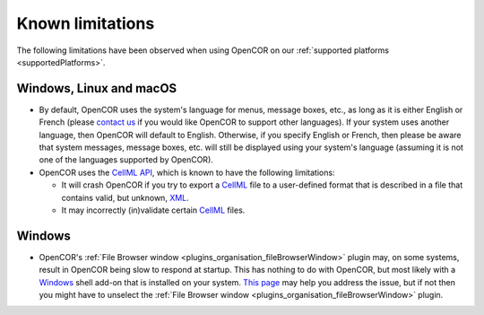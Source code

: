 .. _knownLimitations:

===================
 Known limitations
===================

The following limitations have been observed when using OpenCOR on our :ref:`supported platforms <supportedPlatforms>`.

Windows, Linux and macOS
------------------------

- By default, OpenCOR uses the system's language for menus, message boxes, etc., as long as it is either English or French (please `contact us <http://www.opencor.ws/contactUs.html>`__ if you would like OpenCOR to support other languages).
  If your system uses another language, then OpenCOR will default to English.
  Otherwise, if you specify English or French, then please be aware that system messages, message boxes, etc. will still be displayed using your system's language (assuming it is not one of the languages supported by OpenCOR).
- OpenCOR uses the `CellML API <https://github.com/cellmlapi/cellml-api/>`__, which is known to have the following limitations:

  - It will crash OpenCOR if you try to export a `CellML <https://www.cellml.org/>`__ file to a user-defined format that is described in a file that contains valid, but unknown, `XML <https://www.w3.org/XML/>`__.
  - It may incorrectly (in)validate certain `CellML <https://www.cellml.org/>`__ files.

Windows
-------

- OpenCOR's :ref:`File Browser window <plugins_organisation_fileBrowserWindow>` plugin may, on some systems, result in OpenCOR being slow to respond at startup.
  This has nothing to do with OpenCOR, but most likely with a `Windows <https://en.wikipedia.org/wiki/Microsoft_Windows>`__ shell add-on that is installed on your system.
  `This page <http://www.brighthub.com/computing/windows-platform/articles/86552.aspx>`__ may help you address the issue, but if not then you might have to unselect the :ref:`File Browser window <plugins_organisation_fileBrowserWindow>` plugin.
